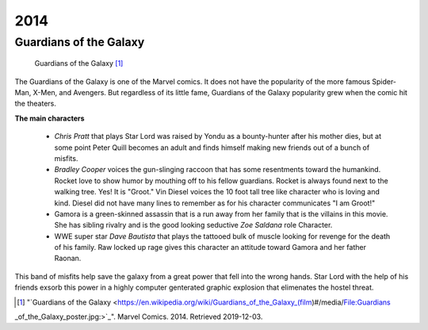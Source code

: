2014
====

Guardians of the Galaxy
-----------------------
.. figure:: guardians_of_the_galaxy.png

   Guardians of the Galaxy [#f1]_

The Guardians of the Galaxy is one of the Marvel
comics. It does not have the popularity of the more
famous Spider-Man, X-Men, and Avengers.
But regardless of its little fame,
Guardians of the Galaxy popularity grew when the comic
hit the theaters.

**The main characters**

   * *Chris Pratt* that plays Star Lord was raised by Yondu
     as a bounty-hunter after his mother dies, but at some
     point Peter Quill becomes an adult and finds himself
     making new friends out of a bunch of misfits.

   * *Bradley Cooper* voices the gun-slinging raccoon
     that has some resentments toward the humankind. Rocket
     love to show humor by mouthing off to his fellow
     guardians. Rocket is always found next to the walking
     tree. Yes! It is "Groot." Vin Diesel voices the 10 foot
     tall tree like character who is loving and kind. Diesel
     did not have many lines to remember as for his character
     communicates "I am Groot!"

   * Gamora is a green-skinned assassin that is a run away
     from her family that is the villains in this movie. She
     has sibling rivalry and is the good looking seductive
     *Zoe Saldana* role Character.

   * WWE super star *Dave Bautista* that plays the
     tattooed bulk of muscle looking for revenge for the
     death of his family. Raw locked up rage gives this
     character an attitude toward Gamora and her father Raonan.

This band of misfits help save the galaxy from a great
power that fell into the wrong hands. Star Lord with the
help of his friends exsorb this power in a highly computer
genterated graphic explosion that elimenates the hostel
threat.


.. [#f1] "`Guardians of the Galaxy <https://en.wikipedia.org/wiki/Guardians_of_the_Galaxy_(film)#/media/File:Guardians
_of_the_Galaxy_poster.jpg:>`_". Marvel Comics. 2014. Retrieved 2019-12-03.